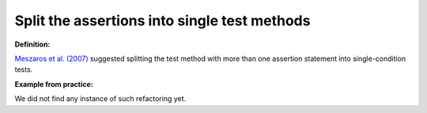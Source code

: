 .. _Split assert:
Split the assertions into single test methods
===========================================

**Definition:**

`Meszaros et al. (2007) <http://xunitpatterns.com/>`_ suggested splitting the test method with
more than one assertion statement into single-condition tests.


**Example from practice:**

We did not find any instance of such refactoring yet.